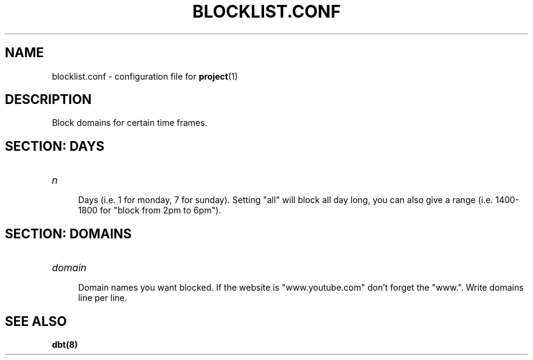 .TH BLOCKLIST.CONF 5 BLOCKLIST.CONF\-1.0
.SH NAME
blocklist.conf \- configuration file for \fBproject\fR(1)
.SH DESCRIPTION
Block domains for certain time frames.
.SH SECTION: DAYS
.TP
.I n
.br
.RS 4
Days (i.e. 1 for monday, 7 for sunday). Setting "all" will block all day long, you can also give a range (i.e. 1400-1800 for "block from 2pm to 6pm").
.SH SECTION: DOMAINS
.TP
.I domain
.br
.RS 4
Domain names you want blocked. If the website is "www.youtube.com" don't forget the "www.". Write domains line per line.
.SH SEE ALSO
.BR dbt(8)
